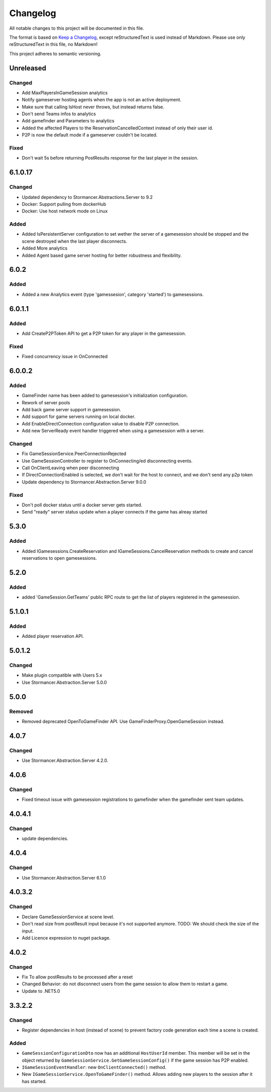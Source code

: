 =========
Changelog
=========

All notable changes to this project will be documented in this file.

The format is based on `Keep a Changelog <https://keepachangelog.com/en/1.0.0/>`_, except reStructuredText is used instead of Markdown.
Please use only reStructuredText in this file, no Markdown!

This project adheres to semantic versioning.

Unreleased
----------
Changed
*******
- Add MaxPlayersInGameSession analytics
- Notify gameserver hosting agents when the app is not an active deployment.
- Make sure that calling IsHost never throws, but instead returns false.
- Don't send Teams infos to analytics
- Add gamefinder and Parameters to analytics
- Added the affected Players to the ReservationCancelledContext instead of only their user id.
- P2P is now the default mode if a gameserver couldn't be located.

Fixed
*****
- Don't wait 5s before returning PostResults response for the last player in the session.

6.1.0.17
--------
Changed
********
- Updated dependency to Stormancer.Abstractions.Server to 9.2
- Docker: Support pulling from dockerHub
- Docker: Use host network mode on Linux

Added
*****
- Added IsPersistentServer configuration to set wether the server of a gamesession should be stopped and the scene destroyed when the last player disconnects.
- Added More analytics
- Added Agent based game server hosting for better robustness and flexibility.

6.0.2
-----
Added
*****
- Added a new Analytics event (type 'gamessesion', category 'started') to gamesessions.

6.0.1.1
-------
Added
*****
- Add CreateP2PToken API to get a P2P token for any player in the gamesession.
Fixed
*****
- Fixed concurrency issue in OnConnected

6.0.0.2
----------
Added
*****
- GameFinder name has been added to gamesession's initialization configuration.
- Rework of server pools
- Add back game server support in gamesession.
- Add support for game servers running on local docker.
- Add EnableDirectConnection configuration value to disable P2P connection.
- Add new ServerReady event handler triggered when using a gamesession with a server.


Changed
*******
- Fix GameSessionService.PeerConnectionRejected
- Use GameSessionController to register to OnConnecting/ed disconnecting events.
- Call OnClientLeaving when peer disconnecting
- If DirectConnectionEnabled is selected, we don't wait for the host to connect, and we don't send any p2p token
- Update dependency to Stormancer.Abstraction.Server 9.0.0

Fixed
*****
- Don't poll docker status until a docker server gets started.
- Send "ready" server status update when a player connects if the game has alreay started

5.3.0
-----
Added
*****
- Added IGamesessions.CreateReservation and IGameSessions.CancelReservation methods to create and cancel reservations to open gamesessions.

5.2.0
-----
Added
*****
- added 'GameSession.GetTeams' public RPC route to get the list of players registered in the gamesession.

5.1.0.1
-------
Added
*****
- Added player reservation API.

5.0.1.2
-------
Changed
*******
- Make plugin compatible with Users 5.x
- Use Stormancer.Abstraction.Server 5.0.0

5.0.0
-----
Removed
*******
- Removed deprecated OpenToGameFinder API. Use GameFinderProxy.OpenGameSession instead.

4.0.7
-----
Changed
*******
- Use Stormancer.Abstraction.Server 4.2.0.
4.0.6
-----
Changed
*******
- Fixed timeout issue with gamesession registrations to gamefinder when the gamefinder sent team updates.

4.0.4.1
-------
Changed
*******
- update dependencies.

4.0.4
-----
Changed
*******
- Use Stormancer.Abstraction.Server 6.1.0

4.0.3.2
-------
Changed
*******
- Declare GameSessionService at scene level.
- Don't read size from postResult input because it's not supported anymore. TODO: We should check the size of the input.
- Add Licence expression to nuget package.

4.0.2
-----
Changed
*******
- Fix To allow postResults to be processed after a reset
- Changed Behavior: do not disconnect users from the game session to allow them to restart a game.
- Update to .NET5.0

3.3.2.2
--------
Changed
*******
- Register dependencies in host (instead of scene) to prevent factory code generation each time a scene is created.

Added
*****
- ``GameSessionConfigurationDto`` now has an additional ``HostUserId`` member. This member will be set in the object returned by ``GameSessionService.GetGameSessionConfig()`` if the game session has P2P enabled.
- ``IGameSessionEventHandler``: new ``OnClientConnected()`` method.
- New ``IGameSessionService.OpenToGameFinder()`` method. Allows adding new players to the session after it has started.
